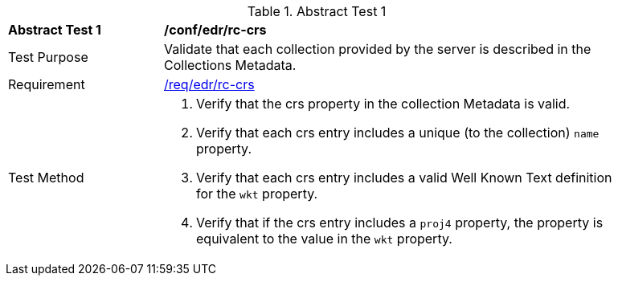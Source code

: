 [[ats_edr_rc-crs]]
{counter2:ats-id}
[width="90%",cols="2,6a"]
.Abstract Test {ats-id}
|===
^|*Abstract Test {ats-id}* |*/conf/edr/rc-crs*
^|Test Purpose |Validate that each collection provided by the server is described in the Collections Metadata.
^|Requirement |<<req_edr_rc-crs,/req/edr/rc-crs>>
^|Test Method |. Verify that the crs property in the collection Metadata is valid.
. Verify that each crs entry includes a unique (to the collection) `name` property.
. Verify that each crs entry includes a valid Well Known Text definition for the `wkt` property.
. Verify that if the crs entry includes a `proj4` property, the property is equivalent to the value in the `wkt` property.
|===
